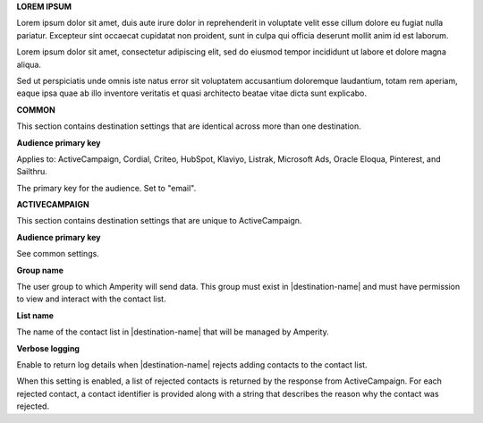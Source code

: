 .. 
.. shared settings for destinations
.. 



**LOREM IPSUM**

.. TODO: Placeholder content for testing and validation.

.. setting-lorem-ipsum-long-start

Lorem ipsum dolor sit amet, duis aute irure dolor in reprehenderit in voluptate velit esse cillum dolore eu fugiat nulla pariatur. Excepteur sint occaecat cupidatat non proident, sunt in culpa qui officia deserunt mollit anim id est laborum.

.. setting-lorem-ipsum-long-end

.. setting-lorem-ipsum-short-start

Lorem ipsum dolor sit amet, consectetur adipiscing elit, sed do eiusmod tempor incididunt ut labore et dolore magna aliqua.

.. setting-lorem-ipsum-short-end

.. setting-lorem-ipsum-alt-start

Sed ut perspiciatis unde omnis iste natus error sit voluptatem accusantium doloremque laudantium, totam rem aperiam, eaque ipsa quae ab illo inventore veritatis et quasi architecto beatae vitae dicta sunt explicabo.

.. setting-lorem-ipsum-alt-end




**COMMON**

This section contains destination settings that are identical across more than one destination.


**Audience primary key**

Applies to: ActiveCampaign, Cordial, Criteo, HubSpot, Klaviyo, Listrak, Microsoft Ads, Oracle Eloqua, Pinterest, and Sailthru.

.. setting-common-audience-primary-key-start

The primary key for the audience. Set to "email".

.. setting-common-audience-primary-key-end






**ACTIVECAMPAIGN**

This section contains destination settings that are unique to ActiveCampaign.

**Audience primary key**

See common settings.

**Group name**

.. setting-active-campaign-group-name-start

The user group to which Amperity will send data. This group must exist in |destination-name| and must have permission to view and interact with the contact list.

.. setting-active-campaign-group-name-end

**List name**

.. setting-active-campaign-list-name-start

The name of the contact list in |destination-name| that will be managed by Amperity.

.. setting-active-campaign-list-name-end

**Verbose logging**

.. setting-active-campaign-verbose-logging-start

Enable to return log details when |destination-name| rejects adding contacts to the contact list.

When this setting is enabled, a list of rejected contacts is returned by the response from ActiveCampaign. For each rejected contact, a contact identifier is provided along with a string that describes the reason why the contact was rejected.

.. setting-active-campaign-verbose-logging-end
